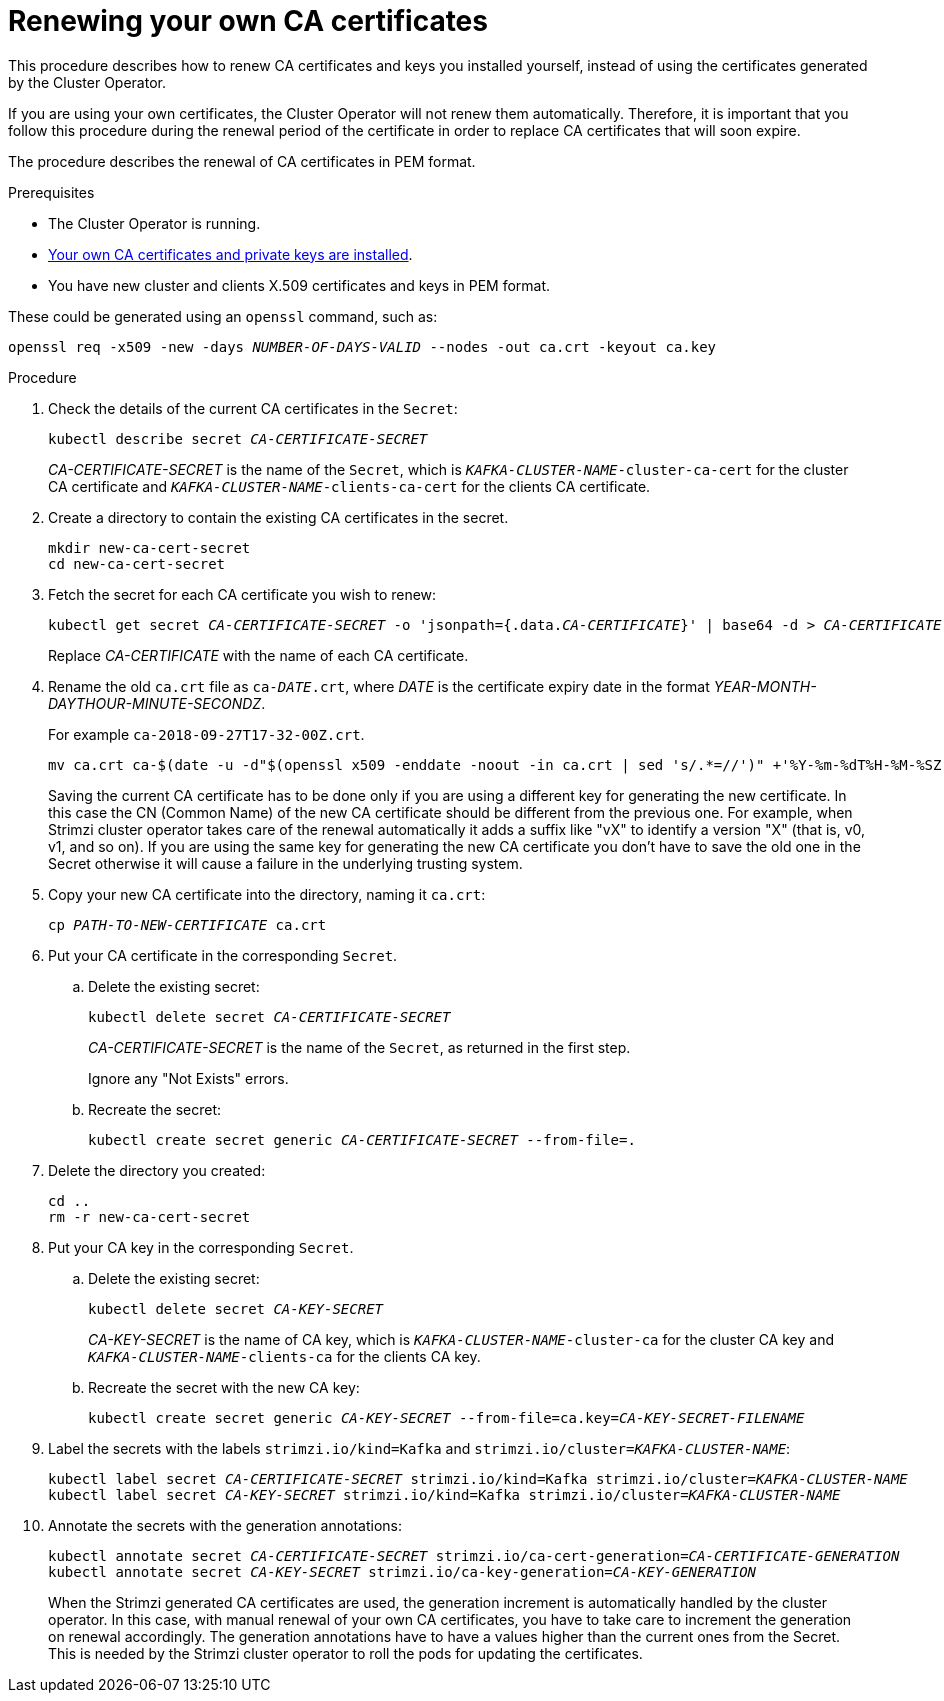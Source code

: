 // Module included in the following assemblies:
//
// assembly-security.adoc

[id='renewing-your-own-ca-certificates-{context}']
= Renewing your own CA certificates

This procedure describes how to renew CA certificates and keys you installed yourself, instead of using the certificates generated by the Cluster Operator.

If you are using your own certificates, the Cluster Operator will not renew them automatically.
Therefore, it is important that you follow this procedure during the renewal period of the certificate in order to replace CA certificates that will soon expire.

The procedure describes the renewal of CA certificates in PEM format.

.Prerequisites

* The Cluster Operator is running.
* xref:installing-your-own-ca-certificates-{context}[Your own CA certificates and private keys are installed].
* You have new cluster and clients X.509 certificates and keys in PEM format.

These could be generated using an `openssl` command, such as:

[source,shell,subs="+quotes"]
openssl req -x509 -new -days _NUMBER-OF-DAYS-VALID_ --nodes -out ca.crt -keyout ca.key

.Procedure

. Check the details of the current CA certificates in the `Secret`:
+
[source,shell,subs="+quotes"]
kubectl describe secret _CA-CERTIFICATE-SECRET_
+
_CA-CERTIFICATE-SECRET_ is the name of the `Secret`, which is `_KAFKA-CLUSTER-NAME_-cluster-ca-cert` for the cluster CA certificate and `_KAFKA-CLUSTER-NAME_-clients-ca-cert` for the clients CA certificate.

. Create a directory to contain the existing CA certificates in the secret.
+
[source,shell,subs="+quotes"]
----
mkdir new-ca-cert-secret
cd new-ca-cert-secret
----

. Fetch the secret for each CA certificate you wish to renew:
+
[source,shell,subs="+quotes"]
kubectl get secret _CA-CERTIFICATE-SECRET_ -o 'jsonpath={.data._CA-CERTIFICATE_}' | base64 -d > _CA-CERTIFICATE_
+
Replace _CA-CERTIFICATE_ with the name of each CA certificate.

. Rename the old `ca.crt` file as `ca-__DATE__.crt`,
where _DATE_ is the certificate expiry date in the format _YEAR-MONTH-DAYTHOUR-MINUTE-SECONDZ_.
+
For example `ca-2018-09-27T17-32-00Z.crt`.
+
[source,shell,subs="+quotes"]
mv ca.crt ca-$(date -u -d"$(openssl x509 -enddate -noout -in ca.crt | sed 's/.*=//')" +'%Y-%m-%dT%H-%M-%SZ').crt
+
Saving the current CA certificate has to be done only if you are using a different key for generating the new certificate.
In this case the CN (Common Name) of the new CA certificate should be different from the previous one.
For example, when Strimzi cluster operator takes care of the renewal automatically it adds a suffix like "vX" to identify a version "X" (that is, v0, v1, and so on).
If you are using the same key for generating the new CA certificate you don't have to save the old one in the Secret otherwise it will cause a failure in the underlying trusting system.

. Copy your new CA certificate into the directory, naming it `ca.crt`:
+
[source,shell,subs="+quotes"]
cp _PATH-TO-NEW-CERTIFICATE_ ca.crt

. Put your CA certificate in the corresponding `Secret`.
+
.. Delete the existing secret:
+
[source,shell,subs="+quotes"]
kubectl delete secret _CA-CERTIFICATE-SECRET_
+
_CA-CERTIFICATE-SECRET_ is the name of the `Secret`, as returned in the first step.
+
Ignore any "Not Exists" errors.

.. Recreate the secret:
+
[source,shell,subs="+quotes"]
kubectl create secret generic _CA-CERTIFICATE-SECRET_ --from-file=.

. Delete the directory you created:
+
[source,shell,subs="+quotes"]
----
cd ..
rm -r new-ca-cert-secret
----

. Put your CA key in the corresponding `Secret`.

.. Delete the existing secret:
+
[source,shell,subs="+quotes"]
kubectl delete secret _CA-KEY-SECRET_
+
_CA-KEY-SECRET_ is the name of CA key, which is `_KAFKA-CLUSTER-NAME_-cluster-ca` for the cluster CA key and `_KAFKA-CLUSTER-NAME_-clients-ca` for the clients CA key.

.. Recreate the secret with the new CA key:
+
[source,shell,subs="+quotes"]
kubectl create secret generic _CA-KEY-SECRET_ --from-file=ca.key=_CA-KEY-SECRET-FILENAME_

. Label the secrets with the labels `strimzi.io/kind=Kafka` and `strimzi.io/cluster=_KAFKA-CLUSTER-NAME_`:
+
[source,shell,subs="+quotes"]
----
kubectl label secret _CA-CERTIFICATE-SECRET_ strimzi.io/kind=Kafka strimzi.io/cluster=_KAFKA-CLUSTER-NAME_
kubectl label secret _CA-KEY-SECRET_ strimzi.io/kind=Kafka strimzi.io/cluster=_KAFKA-CLUSTER-NAME_
----

. Annotate the secrets with the generation annotations:
+
[source,shell,subs="+quotes"]
----
kubectl annotate secret _CA-CERTIFICATE-SECRET_ strimzi.io/ca-cert-generation=_CA-CERTIFICATE-GENERATION_
kubectl annotate secret _CA-KEY-SECRET_ strimzi.io/ca-key-generation=_CA-KEY-GENERATION_
----
+
When the Strimzi generated CA certificates are used, the generation increment is automatically handled by the cluster operator.
In this case, with manual renewal of your own CA certificates, you have to take care to increment the generation on renewal accordingly.
The generation annotations have to have a values higher than the current ones from the Secret.
This is needed by the Strimzi cluster operator to roll the pods for updating the certificates.
